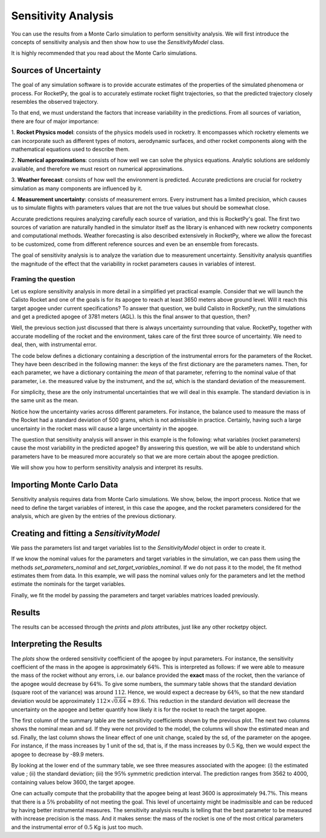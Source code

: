 .. _sensitivity_analysis:

Sensitivity Analysis
====================

You can use the results from a Monte Carlo simulation to perform sensitivity analysis.
We will first introduce the concepts of sensitivity analysis and then show how to use the `SensitivityModel` class.

It is highly recommended that you read about the Monte Carlo simulations.

Sources of Uncertainty
----------------------

The goal of any simulation software is to provide accurate estimates of the properties
of the simulated phenomena or process. For RocketPy, the goal is to accurately estimate 
rocket flight trajectories, so that the predicted trajectory closely resembles the observed 
trajectory.

To that end, we must understand the factors that increase variability in the predictions. 
From all sources of variation, there are four of major importance:

1. **Rocket Physics model**: consists of the physics models used in rocketry. It encompasses
which rocketry elements we can incorporate such as different types of motors, aerodynamic
surfaces, and other rocket components along with the mathematical equations used to describe them.

2. **Numerical approximations**: consists of how well we can solve the physics equations.
Analytic solutions are seldomly available, and therefore we must resort on numerical
approximations.

3. **Weather forecast**: consists of how well the environment is predicted. Accurate predictions 
are crucial for rocketry simulation as many components are influenced by it.

4. **Measurement uncertainty**: consists of measurement errors. Every instrument has a limited
precision, which causes us to simulate flights with parameters values that are not the true
values but should be somewhat close.

Accurate predictions requires analyzing carefully each source of variation, and this is
RocketPy's goal. The first two sources of variation are naturally handled in the simulator
itself as the library is enhanced with new rocketry components and computational methods.
Weather forecasting is also described extensively in RocketPy, where we allow the forecast
to be customized, come from different reference sources and even be an ensemble from forecasts.

The goal of sensitivity analysis is to analyze the variation due to measurement uncertainty.
Sensitivity analysis quantifies the magnitude of the effect that the variability in 
rocket parameters causes in variables of interest.

Framing the question
^^^^^^^^^^^^^^^^^^^^

Let us explore sensitivity analysis in more detail in a simplified yet practical example.
Consider that we will launch the Calisto Rocket and one of the goals is for its apogee
to reach at least 3650 meters above ground level. Will it reach this target apogee
under current specifications? To answer that question, we build Calisto in RocketPy, run
the simulations and get a predicted apogee of 3781 meters (AGL). Is this the final
answer to that question, then?

Well, the previous section just discussed that there is always uncertainty surrounding
that value. RocketPy, together with accurate modelling of the rocket and the environment,
takes care of the first three source of uncertainty. We need to deal, then, with
instrumental error. 

The code below defines a dictionary containing a description of the instrumental errors
for the parameters of the Rocket. They have been described in the following manner:
the keys of the first dictionary are the parameters names. Then, for each parameter,
we have a dictionary containing the *mean* of that parameter, referring to the nominal
value of that parameter, i.e. the measured value by the instrument, and the *sd*, which
is the standard deviation of the measurement.

.. jupyter-execute::

    analysis_parameters = {
        # Rocket
        "mass": {"mean": 14.426, "std": 0.5},
        "radius": {"mean": 127 / 2000, "std": 1 / 1000},
        # Motor
        "motors_dry_mass": {"mean": 1.815, "std": 1 / 100},
        "motors_grain_density": {"mean": 1815, "std": 50},
        "motors_total_impulse": {"mean": 6500, "std": 50},
        "motors_burn_out_time": {"mean": 3.9, "std": 0.2},
        "motors_nozzle_radius": {"mean": 33 / 1000, "std": 0.5 / 1000},
        "motors_grain_separation": {"mean": 5 / 1000, "std": 1 / 1000},
        "motors_grain_initial_height": {"mean": 120 / 1000, "std": 1 / 100},
        "motors_grain_initial_inner_radius": {"mean": 15 / 1000, "std": 0.375 / 1000},
        "motors_grain_outer_radius": {"mean": 33 / 1000, "std": 0.375 / 1000},
        # Parachutes
        "parachutes_cd_s": {"mean": 10, "std": 0.1},
        "parachutes_lag": {"mean": 1.5, "std": 0.1},
        # Flight
        "heading": {"mean": 53, "std": 2},
        "inclination": {"mean": 84.7, "std": 1},
    }

For simplicity, these are the only instrumental uncertainties that we will deal in this
example. The standard deviation is in the same unit as the mean. 

Notice how the uncertainty varies across different parameters. For instance,
the balance used to measure the mass of the Rocket had a standard deviation of
500 grams, which is not admissible in practice. Certainly, having such a large
uncertainty in the rocket mass will cause a large uncertainty in the apogee.

The question that sensitivity analysis will answer in this example is the 
following: what variables (rocket parameters) cause the most variability
in the predicted apogee? By answering this question, we will be able to
understand which parameters have to be measured more accurately so that
we are more certain about the apogee prediction.

We will show you how to perform sensitivity analysis and interpret its
results.

.. seealso::
    If you are unfamiliar with the Calisto Rocket, see :ref:`firstsimulation`

Importing Monte Carlo Data
--------------------------

Sensitivity analysis requires data from Monte Carlo simulations. We show, below,
the import process. Notice that we need to define the target variables of interest,
in this case the apogee, and the rocket parameters considered for the analysis,
which are given by the entries of the previous dictionary.

.. jupyter-execute::
    
    from rocketpy.tools import load_monte_carlo_data

    target_variables = ["apogee"]
    parameters = list(analysis_parameters.keys())

    parameters_matrix, target_variables_matrix = load_monte_carlo_data(
        input_filename="monte_carlo_analysis_outputs/sensitivity_analysis_data.inputs.txt",
        output_filename="monte_carlo_analysis_outputs/sensitivity_analysis_data.outputs.txt",
        parameters_list=parameters,
        target_variables_list=target_variables,
    )
    # The elevation (ASL) at the launch-site
    elevation = 1400
    # The apogee was saved as ASL, we need to remove the launch site elevation
    target_variables_matrix -= elevation


Creating and fitting a `SensitivityModel`
-----------------------------------------
We pass the parameters list and target variables list to the `SensitivityModel`
object in order to create it.


.. jupyter-execute::
    from rocketpy import SensitivityModel

    model = SensitivityModel(parameters, target_variables)

If we know the nominal values for the parameters and target variables in the
simulation, we can pass them using the methods `set_parameters_nominal` and
`set_target_variables_nominal`. If we do not pass it to the model, the fit method
estimates them from data. In this example, we will pass the nominal values only for the
parameters and let the method estimate the nominals for the target variables.

.. jupyter-execute::
    parameters_nominal_mean = [
        analysis_parameters[parameter_name]["mean"]
        for parameter_name in analysis_parameters.keys()
    ]
    parameters_nominal_sd = [
        analysis_parameters[parameter_name]["std"]
        for parameter_name in analysis_parameters.keys()
    ]
    model.set_parameters_nominal(parameters_nominal_mean, parameters_nominal_sd)

Finally, we fit the model by passing the parameters and target
variables matrices loaded previously.

.. jupyter-execute::
    model.fit(parameters_matrix, target_variables_matrix)

Results
-------
The results can be accessed through the `prints` and `plots` attributes, just 
like any other rocketpy object.

.. jupyter-execute::
    model.plots.bar_plot()


.. jupyter-execute::
    model.prints.all()

Interpreting the Results
------------------------
The `plots` show the ordered sensitivity coefficient of the apogee by 
input parameters. For instance, the sensitivity coefficient of the mass
in the apogee is approximately :math:`64\%`. This is interpreted as follows:
if we were able to measure the mass of the rocket without any errors, i.e.
our balance provided the **exact** mass of the rocket, then the variance
of the apogee would decrease by :math:`64\%`. To give some numbers,
the summary table shows that the standard deviation (square root of the
variance) was around :math:`112`. Hence, we would expect a decrease by
:math:`64\%`, so that the new standard deviation would be approximately
:math:`112 \times \sqrt{0.64} \approx 89.6`. This reduction in the
standard deviation will decrease the uncertainty on the apogee and better
quantify how likely it is for the rocket to reach the target apogee.

The first column of the summary table are the sensitivity coefficients
shown by the previous plot. The next two columns shows the nominal mean
and sd. If they were not provided to the model, the columns will show 
the estimated mean and sd. Finally, the last column shows the linear
effect of one unit change, scaled by the sd, of the parameter on the
apogee. For instance, if the mass increases by 1 unit of the sd, that is,
if the mass increases by :math:`0.5` Kg, then we would expect the
apogee to decrease by -89.9 meters.

By looking at the lower end of the summary table, we see three measures
associated with the apogee: (i) the estimated value ; 
(ii) the standard deviation; (iii) the :math:`95\%` symmetric prediction 
interval. The prediction ranges from 3562 to 4000, containing values
below 3600, the target apogee. 

One can actually compute that the probability that the apogee being at 
least 3600 is approximately :math:`94.7\%`. This means that there is a
:math:`5\%` probability of not meeting the goal. This level of uncertainty
might be inadmissible and can be reduced by having better instrumental 
measures. The sensitivity analysis results is telling that the best
parameter to be measured with increase precision is the mass. And it
makes sense: the mass of the rocket is one of the most critical parameters
and the instrumental error of :math:`0.5` Kg is just too much.
